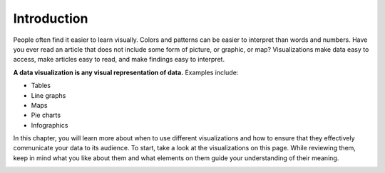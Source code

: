 .. Copyright (C)  Google, Runestone Interactive LLC
   This work is licensed under the Creative Commons Attribution-ShareAlike 4.0
   International License. To view a copy of this license, visit
   http://creativecommons.org/licenses/by-sa/4.0/.


Introduction
============

People often find it easier to learn visually. Colors and patterns can be easier
to interpret than words and numbers. Have you ever read an article that does not
include some form of picture, or graphic, or map? Visualizations make data easy
to access, make articles easy to read, and make findings easy to interpret.

**A data visualization is any visual representation of data.** Examples include:

-   Tables
-   Line graphs
-   Maps
-   Pie charts
-   Infographics


In this chapter, you will learn more about when to use different visualizations and how to ensure that they effectively communicate your data to its audience. To start, take a look at the visualizations on this page. While reviewing them, keep in mind what you like about them and what elements on them guide your understanding of their meaning.

.. https://screenshot.googleplex.com/CDZJYuvheh1

.. image:: figures/example_pie_chart.png
   :align: center
   :alt: a histogram of student heights, Lia and Katrina are the tallest of the 11 students.
   
.. https://screenshot.googleplex.com/CDZJYuvheh1

.. image:: figures/table_example.png
   :align: center
   :alt: a histogram of student heights, Lia and Katrina are the tallest of the 11 students.
   
.. https://screenshot.googleplex.com/CDZJYuvheh1

.. image:: figures/chicago_taxi_example.png
   :align: center
   :alt: a histogram of student heights, Lia and Katrina are the tallest of the 11 students.

